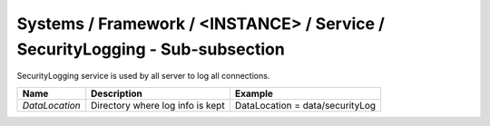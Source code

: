 Systems / Framework / <INSTANCE> / Service / SecurityLogging - Sub-subsection
=============================================================================

SecurityLogging service is used by all server to log all connections.

+-----------------+------------------------------------------+---------------------------------+
| **Name**        | **Description**                          | **Example**                     |
+-----------------+------------------------------------------+---------------------------------+
| *DataLocation*  | Directory where log info is kept         | DataLocation = data/securityLog |
+-----------------+------------------------------------------+---------------------------------+
